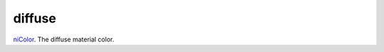 diffuse
====================================================================================================

`niColor`_. The diffuse material color.

.. _`niColor`: ../../../lua/type/niColor.html
